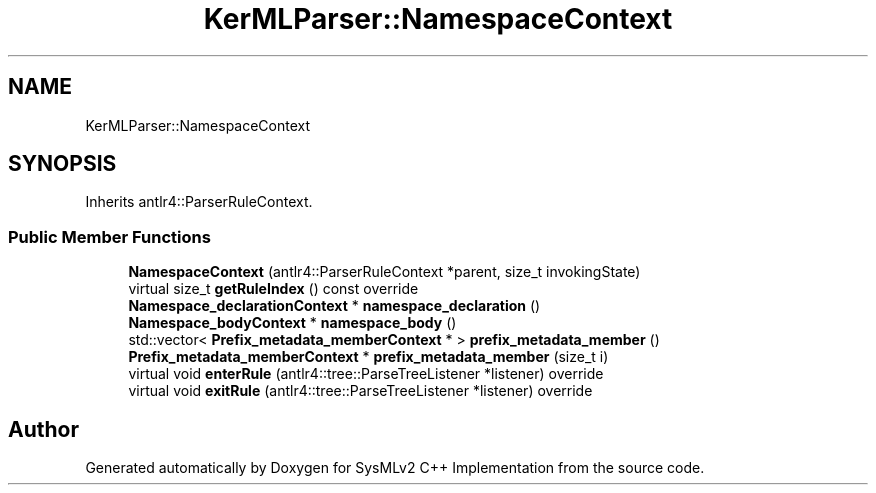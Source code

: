 .TH "KerMLParser::NamespaceContext" 3 "Version 1.0 Beta 2" "SysMLv2 C++ Implementation" \" -*- nroff -*-
.ad l
.nh
.SH NAME
KerMLParser::NamespaceContext
.SH SYNOPSIS
.br
.PP
.PP
Inherits antlr4::ParserRuleContext\&.
.SS "Public Member Functions"

.in +1c
.ti -1c
.RI "\fBNamespaceContext\fP (antlr4::ParserRuleContext *parent, size_t invokingState)"
.br
.ti -1c
.RI "virtual size_t \fBgetRuleIndex\fP () const override"
.br
.ti -1c
.RI "\fBNamespace_declarationContext\fP * \fBnamespace_declaration\fP ()"
.br
.ti -1c
.RI "\fBNamespace_bodyContext\fP * \fBnamespace_body\fP ()"
.br
.ti -1c
.RI "std::vector< \fBPrefix_metadata_memberContext\fP * > \fBprefix_metadata_member\fP ()"
.br
.ti -1c
.RI "\fBPrefix_metadata_memberContext\fP * \fBprefix_metadata_member\fP (size_t i)"
.br
.ti -1c
.RI "virtual void \fBenterRule\fP (antlr4::tree::ParseTreeListener *listener) override"
.br
.ti -1c
.RI "virtual void \fBexitRule\fP (antlr4::tree::ParseTreeListener *listener) override"
.br
.in -1c

.SH "Author"
.PP 
Generated automatically by Doxygen for SysMLv2 C++ Implementation from the source code\&.
